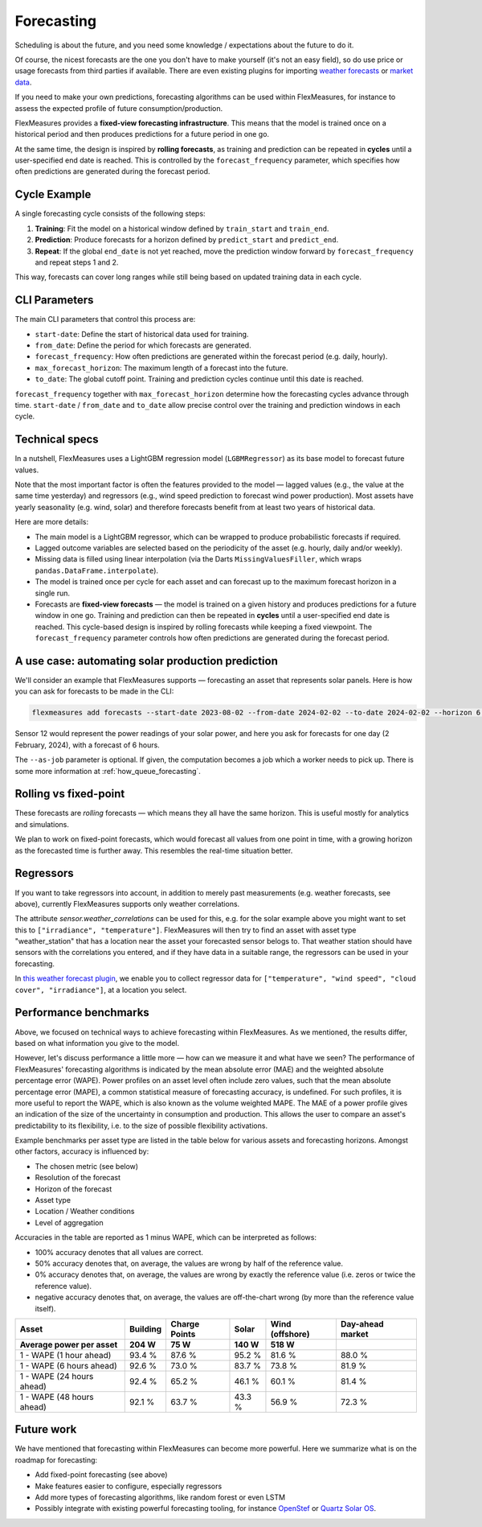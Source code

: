 .. _forecasting:

Forecasting
============

Scheduling is about the future, and you need some knowledge / expectations about the future to do it.

Of course, the nicest forecasts are the one you don't have to make yourself (it's not an easy field), so do use price or usage forecasts from third parties if available.
There are even existing plugins for importing `weather forecasts <https://github.com/flexmeasures/flexmeasures-weather>`_ or `market data <https://github.com/SeitaBV/flexmeasures-entsoe>`_.

If you need to make your own predictions, forecasting algorithms can be used within FlexMeasures, for instance to assess the expected profile of future consumption/production.

FlexMeasures provides a **fixed-view forecasting infrastructure**.  
This means that the model is trained once on a historical period and then produces predictions for a future period in one go.  

At the same time, the design is inspired by **rolling forecasts**, as training and prediction can be repeated in **cycles** until a user-specified end date is reached.  
This is controlled by the ``forecast_frequency`` parameter, which specifies how often predictions are generated during the forecast period.

Cycle Example
-------------

A single forecasting cycle consists of the following steps:

1. **Training**: Fit the model on a historical window defined by ``train_start`` and ``train_end``.  
2. **Prediction**: Produce forecasts for a horizon defined by ``predict_start`` and ``predict_end``.  
3. **Repeat**: If the global ``end_date`` is not yet reached, move the prediction window forward by ``forecast_frequency`` and repeat steps 1 and 2.

This way, forecasts can cover long ranges while still being based on updated training data in each cycle.

CLI Parameters
--------------

The main CLI parameters that control this process are:

- ``start-date``: Define the start of historical data used for training.  
- ``from_date``: Define the period for which forecasts are generated.  
- ``forecast_frequency``: How often predictions are generated within the forecast period (e.g. daily, hourly).  
- ``max_forecast_horizon``: The maximum length of a forecast into the future.  
- ``to_date``: The global cutoff point. Training and prediction cycles continue until this date is reached.

``forecast_frequency`` together with ``max_forecast_horizon`` determine how the forecasting cycles advance through time.  
``start-date`` / ``from_date`` and ``to_date`` allow precise control over the training and prediction windows in each cycle.

Technical specs
-----------------

In a nutshell, FlexMeasures uses a LightGBM regression model (``LGBMRegressor``) as its base model to forecast future values.  

Note that the most important factor is often the features provided to the model ― lagged values (e.g., the value at the same time yesterday) and regressors (e.g., wind speed prediction to forecast wind power production).  
Most assets have yearly seasonality (e.g. wind, solar) and therefore forecasts benefit from at least two years of historical data.

Here are more details:

- The main model is a LightGBM regressor, which can be wrapped to produce probabilistic forecasts if required.
- Lagged outcome variables are selected based on the periodicity of the asset (e.g. hourly, daily and/or weekly).
- Missing data is filled using linear interpolation (via the Darts ``MissingValuesFiller``, which wraps ``pandas.DataFrame.interpolate``).
- The model is trained once per cycle for each asset and can forecast up to the maximum forecast horizon in a single run.
- Forecasts are **fixed-view forecasts** — the model is trained on a given history and produces predictions for a future window in one go.  
  Training and prediction can then be repeated in **cycles** until a user-specified end date is reached.  
  This cycle-based design is inspired by rolling forecasts while keeping a fixed viewpoint.  
  The ``forecast_frequency`` parameter controls how often predictions are generated during the forecast period.
A use case: automating solar production prediction
-----------------------------------------------------

We'll consider an example that FlexMeasures supports ― forecasting an asset that represents solar panels.
Here is how you can ask for forecasts to be made in the CLI:

.. code-block:: bash

    flexmeasures add forecasts --start-date 2023-08-02 --from-date 2024-02-02 --to-date 2024-02-02 --horizon 6 --sensor 12  --as-job  # add train-start

Sensor 12 would represent the power readings of your solar power, and here you ask for forecasts for one day (2 February, 2024), with a forecast of 6 hours.

The ``--as-job`` parameter is optional. If given, the computation becomes a job which a worker needs to pick up. There is some more information at :ref:`how_queue_forecasting`.


Rolling vs fixed-point
-------------------------

These forecasts are `rolling` forecasts ― which means they all have the same horizon. This is useful mostly for analytics and simulations.

We plan to work on fixed-point forecasts, which would forecast all values from one point in time, with a growing horizon as the forecasted time is further away.
This resembles the real-time situation better.


Regressors
-------------

If you want to take regressors into account, in addition to merely past measurements (e.g. weather forecasts, see above),
currently FlexMeasures supports only weather correlations.

The attribute `sensor.weather_correlations` can be used for this, e.g. for the solar example above you might want to set this to ``["irradiance", "temperature"]``.
FlexMeasures will then try to find an asset with asset type "weather_station" that has a location near the asset your forecasted sensor belogs to.
That weather station should have sensors with the correlations you entered, and if they have data in a suitable range, the regressors can be used in your forecasting.

In `this weather forecast plugin <https://github.com/flexmeasures/flexmeasures-weather>`_, we enable you to collect regressor data for ``["temperature", "wind speed", "cloud cover", "irradiance"]``, at a location you select.


Performance benchmarks
-----------------------

Above, we focused on technical ways to achieve forecasting within FlexMeasures. As we mentioned, the results differ, based on what information you give to the model.

However, let's discuss performance a little more ― how can we measure it and what have we seen?
The performance of FlexMeasures' forecasting algorithms is indicated by the mean absolute error (MAE) and the weighted absolute percentage error (WAPE).
Power profiles on an asset level often include zero values, such that the mean absolute percentage error (MAPE), a common statistical measure of forecasting accuracy, is undefined.
For such profiles, it is more useful to report the WAPE, which is also known as the volume weighted MAPE.
The MAE of a power profile gives an indication of the size of the uncertainty in consumption and production.
This allows the user to compare an asset's predictability to its flexibility, i.e. to the size of possible flexibility activations.

Example benchmarks per asset type are listed in the table below for various assets and forecasting horizons.
Amongst other factors, accuracy is influenced by:

- The chosen metric (see below)
- Resolution of the forecast
- Horizon of the forecast
- Asset type
- Location / Weather conditions
- Level of aggregation

Accuracies in the table are reported as 1 minus WAPE, which can be interpreted as follows:

- 100% accuracy denotes that all values are correct.
- 50% accuracy denotes that, on average, the values are wrong by half of the reference value.
- 0% accuracy denotes that, on average, the values are wrong by exactly the reference value (i.e. zeros or twice the reference value).
- negative accuracy denotes that, on average, the values are off-the-chart wrong (by more than the reference value itself).


+---------------------------+---------------+---------------+---------------+-----------------+-----------------+
| Asset                     | Building      | Charge Points | Solar         | Wind (offshore) | Day-ahead market|
+---------------------------+---------------+---------------+---------------+-----------------+-----------------+
| Average power per asset   | 204 W         | 75 W          | 140 W         | 518 W           |                 |
+===========================+===============+===============+===============+=================+=================+
| 1 - WAPE (1 hour ahead)   | 93.4 %        | 87.6 %        | 95.2 %        | 81.6 %          | 88.0 %          |
+---------------------------+---------------+---------------+---------------+-----------------+-----------------+
| 1 - WAPE (6 hours ahead)  | 92.6 %        | 73.0 %        | 83.7 %        | 73.8 %          | 81.9 %          |
+---------------------------+---------------+---------------+---------------+-----------------+-----------------+
| 1 - WAPE (24 hours ahead) | 92.4 %        | 65.2 %        | 46.1 %        | 60.1 %          | 81.4 %          |
+---------------------------+---------------+---------------+---------------+-----------------+-----------------+
| 1 - WAPE (48 hours ahead) | 92.1 %        | 63.7 %        | 43.3 %        | 56.9 %          | 72.3 %          |
+---------------------------+---------------+---------------+---------------+-----------------+-----------------+


Future work
---------------

We have mentioned that forecasting within FlexMeasures can become more powerful.
Here we summarize what is on the roadmap for forecasting:

- Add fixed-point forecasting (see above)
- Make features easier to configure, especially regressors
- Add more types of forecasting algorithms, like random forest or even LSTM
- Possibly integrate with existing powerful forecasting tooling, for instance `OpenStef <https://lfenergy.org/projects/openstef>`_ or `Quartz Solar OS <https://github.com/openclimatefix/Open-Source-Quartz-Solar-Forecast>`_. 



